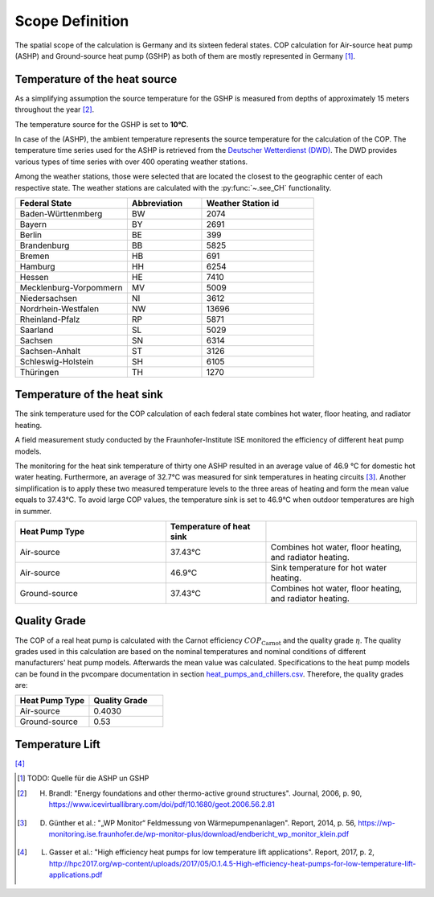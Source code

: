 Scope Definition
=================
The spatial scope of the calculation is Germany and its sixteen federal states.
COP calculation for Air-source heat pump (ASHP) and
Ground-source heat pump (GSHP) as both of them are mostly represented in Germany [1]_.


Temperature of the heat source
##############################
As a simplifying assumption the source temperature for the GSHP
is measured from depths of approximately 15 meters throughout
the year [2]_.

The temperature source for the GSHP is set to **10°C**.

In case of the  (ASHP), the ambient temperature
represents the source temperature for the calculation of the COP.
The temperature time series used for the ASHP is retrieved from the
`Deutscher Wetterdienst (DWD) <https://www.dwd.de/DE/leistungen/cdc/cdc_ueberblick-klimadaten.html?nn=16102&lsbId=344084>`_.
The DWD provides various types of time series with
over 400 operating weather stations.

Among the weather stations, those were selected that are located
the closest to the geographic center of each respective state.
The weather stations are calculated with the :py:func:`~.see_CH` functionality.

.. csv-table::
   :header: "Federal State", "Abbreviation","Weather Station id"
   :widths: 15, 10, 15

   "Baden-Württenmberg", "BW", "2074"
   "Bayern", "BY", "2691"
   "Berlin", "BE", "399"
   "Brandenburg", "BB", "5825"
   "Bremen", "HB", "691"
   "Hamburg", "HH", "6254"
   "Hessen", "HE", "7410"
   "Mecklenburg-Vorpommern", "MV", "5009"
   "Niedersachsen", "NI", "3612"
   "Nordrhein-Westfalen", "NW", "13696"
   "Rheinland-Pfalz", "RP", "5871"
   "Saarland", "SL", "5029"
   "Sachsen", "SN", "6314"
   "Sachsen-Anhalt", "ST", "3126"
   "Schleswig-Holstein", "SH", "6105"
   "Thüringen", "TH", "1270"


Temperature of the heat sink
#############################

The sink temperature used for the COP calculation of each federal state combines
hot water, floor heating, and radiator heating.

A field measurement study conducted by the Fraunhofer-Institute ISE monitored
the efficiency of different heat pump models.

The monitoring for the heat sink temperature of thirty one ASHP
resulted in an average value of 46.9 °C for domestic hot water heating.
Furthermore, an average of 32.7°C was measured for sink temperatures in heating circuits [3]_.
Another simplification is to apply these two measured temperature levels to the
three areas of heating and form the mean value equals to 37.43°C. To avoid large COP values,
the temperature sink is set to 46.9°C when outdoor temperatures are high in summer.

.. csv-table::
   :header: "Heat Pump Type", "Temperature of heat sink"," "
   :widths: 15, 10, 15

   "Air-source", "37.43°C", "Combines hot water, floor heating, and radiator heating."
   "Air-source", "46.9°C", "Sink temperature for hot water heating."
   "Ground-source", "37.43°C", "Combines hot water, floor heating, and radiator heating."


Quality Grade
##############
The COP of a real heat pump is calculated with the Carnot efficiency :math:`COP_\mathrm{Carnot}`
and the quality grade :math:`{\eta}`.
The quality grades used in this calculation are based on the nominal temperatures
and nominal conditions of different manufacturers' heat pump models.
Afterwards the mean value was calculated. Specifications to the heat pump models can be found
in the pvcompare documentation in section `heat_pumps_and_chillers.csv <https://pvcompare.readthedocs.io/en/latest/parameters.html#heat-pumps-and-chillers-csv>`_.
Therefore, the quality grades are:

.. csv-table::
   :header: "Heat Pump Type", "Quality Grade"
   :widths: 10, 10

    "Air-source", "0.4030"
    "Ground-source", "0.53"



Temperature Lift
#################


[4]_


.. [1] TODO: Quelle für die ASHP un GSHP
.. [2] H. Brandl: "Energy foundations and other thermo-active ground structures". Journal, 2006, p. 90, https://www.icevirtuallibrary.com/doi/pdf/10.1680/geot.2006.56.2.81
.. [3] D. Günther et al.: "„WP Monitor“ Feldmessung von Wärmepumpenanlagen". Report, 2014, p. 56, https://wp-monitoring.ise.fraunhofer.de/wp-monitor-plus/download/endbericht_wp_monitor_klein.pdf
.. [4] L. Gasser et al.: "High efficiency heat pumps for low temperature lift applications". Report, 2017, p. 2, http://hpc2017.org/wp-content/uploads/2017/05/O.1.4.5-High-efficiency-heat-pumps-for-low-temperature-lift-applications.pdf